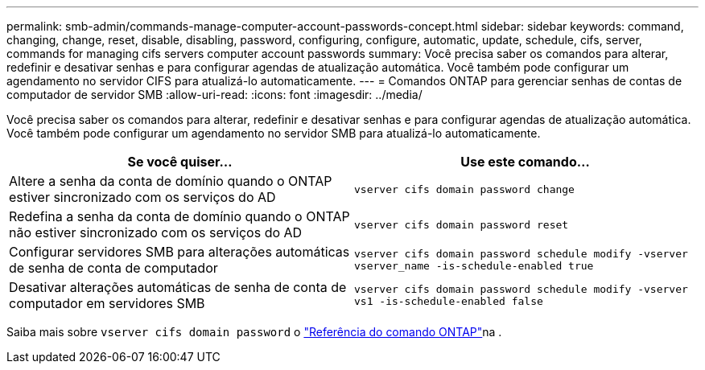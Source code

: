 ---
permalink: smb-admin/commands-manage-computer-account-passwords-concept.html 
sidebar: sidebar 
keywords: command, changing, change, reset, disable, disabling, password, configuring, configure, automatic, update, schedule, cifs, server, commands for managing cifs servers computer account passwords 
summary: Você precisa saber os comandos para alterar, redefinir e desativar senhas e para configurar agendas de atualização automática. Você também pode configurar um agendamento no servidor CIFS para atualizá-lo automaticamente. 
---
= Comandos ONTAP para gerenciar senhas de contas de computador de servidor SMB
:allow-uri-read: 
:icons: font
:imagesdir: ../media/


[role="lead"]
Você precisa saber os comandos para alterar, redefinir e desativar senhas e para configurar agendas de atualização automática. Você também pode configurar um agendamento no servidor SMB para atualizá-lo automaticamente.

|===
| Se você quiser... | Use este comando... 


 a| 
Altere a senha da conta de domínio quando o ONTAP estiver sincronizado com os serviços do AD
 a| 
`vserver cifs domain password change`



 a| 
Redefina a senha da conta de domínio quando o ONTAP não estiver sincronizado com os serviços do AD
 a| 
`vserver cifs domain password reset`



 a| 
Configurar servidores SMB para alterações automáticas de senha de conta de computador
 a| 
`vserver cifs domain password schedule modify -vserver vserver_name -is-schedule-enabled true`



 a| 
Desativar alterações automáticas de senha de conta de computador em servidores SMB
 a| 
`vserver cifs domain password schedule modify -vserver vs1 -is-schedule-enabled false`

|===
Saiba mais sobre `vserver cifs domain password` o link:https://docs.netapp.com/us-en/ontap-cli/search.html?q=vserver+cifs+domain+password["Referência do comando ONTAP"^]na .
